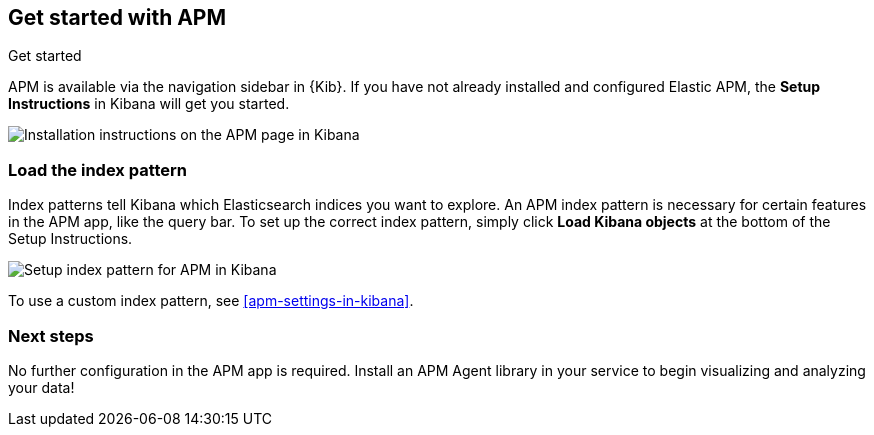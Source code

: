 [role="xpack"]
[[apm-getting-started]]
== Get started with APM

++++
<titleabbrev>Get started</titleabbrev>
++++

APM is available via the navigation sidebar in {Kib}.
If you have not already installed and configured Elastic APM,
the *Setup Instructions* in Kibana will get you started.

[role="screenshot"]
image::apm/images/apm-setup.png[Installation instructions on the APM page in Kibana]

[float]
[[apm-configure-index-pattern]]
=== Load the index pattern

Index patterns tell Kibana which Elasticsearch indices you want to explore.
An APM index pattern is necessary for certain features in the APM app, like the query bar.
To set up the correct index pattern,
simply click *Load Kibana objects* at the bottom of the Setup Instructions.

[role="screenshot"]
image::apm/images/apm-index-pattern.png[Setup index pattern for APM in Kibana]

To use a custom index pattern, see <<apm-settings-in-kibana>>.

[float]
[[apm-getting-started-next]]
=== Next steps

No further configuration in the APM app is required.
Install an APM Agent library in your service to begin visualizing and analyzing your data!
